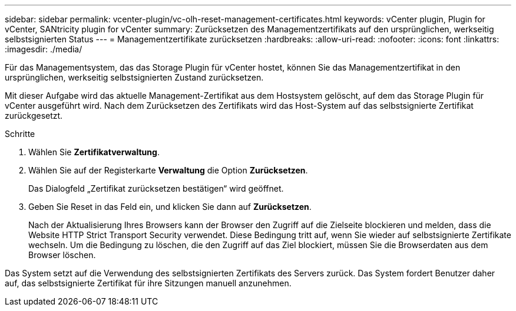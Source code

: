 ---
sidebar: sidebar 
permalink: vcenter-plugin/vc-olh-reset-management-certificates.html 
keywords: vCenter plugin, Plugin for vCenter, SANtricity plugin for vCenter 
summary: Zurücksetzen des Managementzertifikats auf den ursprünglichen, werkseitig selbstsignierten Status 
---
= Managementzertifikate zurücksetzen
:hardbreaks:
:allow-uri-read: 
:nofooter: 
:icons: font
:linkattrs: 
:imagesdir: ./media/


[role="lead"]
Für das Managementsystem, das das Storage Plugin für vCenter hostet, können Sie das Managementzertifikat in den ursprünglichen, werkseitig selbstsignierten Zustand zurücksetzen.

Mit dieser Aufgabe wird das aktuelle Management-Zertifikat aus dem Hostsystem gelöscht, auf dem das Storage Plugin für vCenter ausgeführt wird. Nach dem Zurücksetzen des Zertifikats wird das Host-System auf das selbstsignierte Zertifikat zurückgesetzt.

.Schritte
. Wählen Sie *Zertifikatverwaltung*.
. Wählen Sie auf der Registerkarte *Verwaltung* die Option *Zurücksetzen*.
+
Das Dialogfeld „Zertifikat zurücksetzen bestätigen“ wird geöffnet.

. Geben Sie Reset in das Feld ein, und klicken Sie dann auf *Zurücksetzen*.
+
Nach der Aktualisierung Ihres Browsers kann der Browser den Zugriff auf die Zielseite blockieren und melden, dass die Website HTTP Strict Transport Security verwendet. Diese Bedingung tritt auf, wenn Sie wieder auf selbstsignierte Zertifikate wechseln. Um die Bedingung zu löschen, die den Zugriff auf das Ziel blockiert, müssen Sie die Browserdaten aus dem Browser löschen.



Das System setzt auf die Verwendung des selbstsignierten Zertifikats des Servers zurück. Das System fordert Benutzer daher auf, das selbstsignierte Zertifikat für ihre Sitzungen manuell anzunehmen.
